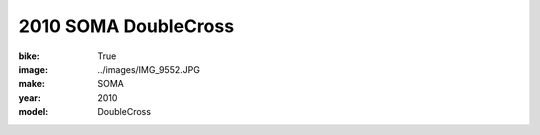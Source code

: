 2010 SOMA DoubleCross
#####################

:bike: True
:image: ../images/IMG_9552.JPG
:make: SOMA
:year: 2010
:model: DoubleCross
